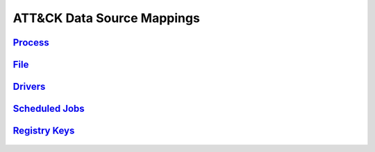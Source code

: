 .. _Data Sources:

ATT&CK Data Source Mappings
===========================

`Process <https://attack.mitre.org/datasources/DS0009/>`_
---------------------------------------------------------

.. figure:: _static/datasource_process.PNG
   :alt: Data Source Scoring for Processes
   :align: center


`File <https://attack.mitre.org/datasources/DS0022/>`_
------------------------------------------------------

.. figure:: _static/datasource_file.PNG
   :alt: Data Source Scoring for Processes
   :align: center


`Drivers <https://attack.mitre.org/datasources/DS0027/>`_
---------------------------------------------------------

.. figure:: _static/datasource_driver.PNG
   :alt: Data Source Scoring for Processes
   :align: center


`Scheduled Jobs <https://attack.mitre.org/datasources/DS0003/>`_
----------------------------------------------------------------

.. figure:: _static/datasource_scheduledjob.PNG
   :alt: Data Source Scoring for Processes
   :align: center


`Registry Keys <https://attack.mitre.org/datasources/DS0024/>`_
---------------------------------------------------------------

.. figure:: _static/datasource_registrykey.PNG
   :alt: Data Source Scoring for Processes
   :align: center

